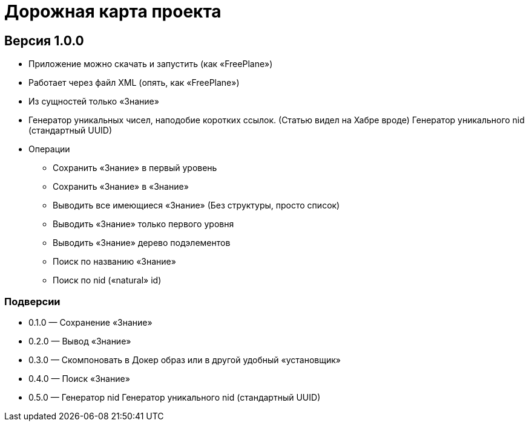 = Дорожная карта проекта

== Версия 1.0.0

* Приложение можно скачать и запустить (как «FreePlane»)
* Работает через файл XML (опять, как «FreePlane»)
* Из сущностей только «Знание»
* [line-through]#Генератор уникальных чисел, наподобие коротких ссылок. (Статью видел на Хабре вроде)# Генератор уникального nid (стандартный UUID)
* Операции
** Сохранить «Знание» в первый уровень
** Сохранить «Знание» в «Знание»
** Выводить все имеющиеся «Знание» (Без структуры, просто список)
** Выводить «Знание» только первого уровня
** Выводить «Знание» дерево подэлементов
** Поиск по названию «Знание»
** Поиск по nid («natural» id)

=== Подверсии
* 0.1.0 — Сохранение «Знание»
* 0.2.0 — Вывод «Знание»
* 0.3.0 — Скомпоновать в Докер образ или в другой удобный «установщик»
* 0.4.0 — Поиск «Знание»
* 0.5.0 — [line-through]#Генератор nid# Генератор уникального nid (стандартный UUID)
